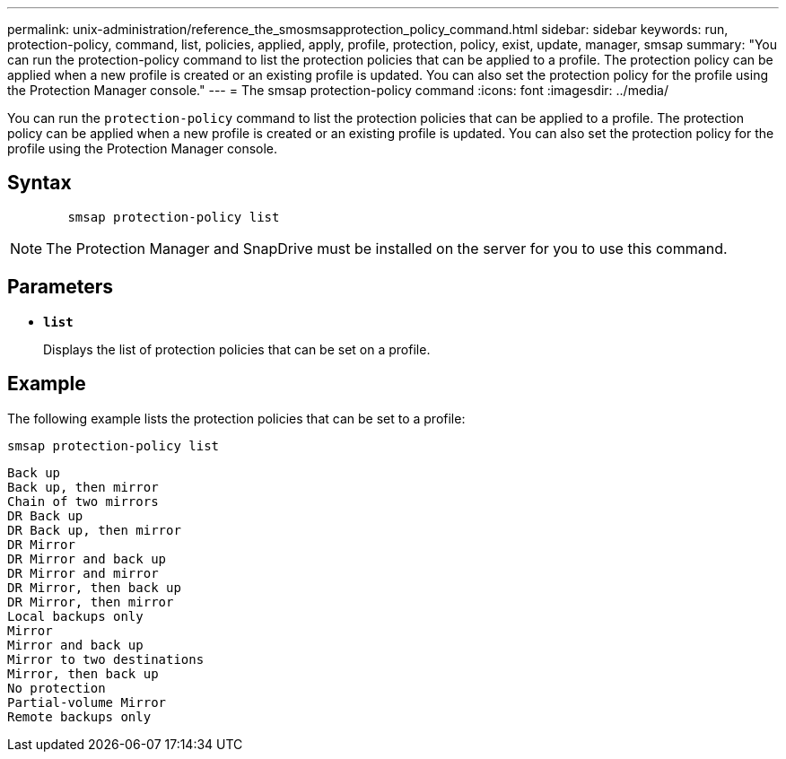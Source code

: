 ---
permalink: unix-administration/reference_the_smosmsapprotection_policy_command.html
sidebar: sidebar
keywords: run, protection-policy, command, list, policies, applied, apply, profile, protection, policy, exist, update, manager, smsap
summary: "You can run the protection-policy command to list the protection policies that can be applied to a profile. The protection policy can be applied when a new profile is created or an existing profile is updated. You can also set the protection policy for the profile using the Protection Manager console."
---
= The smsap protection-policy command
:icons: font
:imagesdir: ../media/

[.lead]
You can run the `protection-policy` command to list the protection policies that can be applied to a profile. The protection policy can be applied when a new profile is created or an existing profile is updated. You can also set the protection policy for the profile using the Protection Manager console.

== Syntax

----

        smsap protection-policy list
----

NOTE: The Protection Manager and SnapDrive must be installed on the server for you to use this command.

== Parameters

* ``*list*``
+
Displays the list of protection policies that can be set on a profile.

== Example

The following example lists the protection policies that can be set to a profile:

----
smsap protection-policy list
----

----

Back up
Back up, then mirror
Chain of two mirrors
DR Back up
DR Back up, then mirror
DR Mirror
DR Mirror and back up
DR Mirror and mirror
DR Mirror, then back up
DR Mirror, then mirror
Local backups only
Mirror
Mirror and back up
Mirror to two destinations
Mirror, then back up
No protection
Partial-volume Mirror
Remote backups only
----
